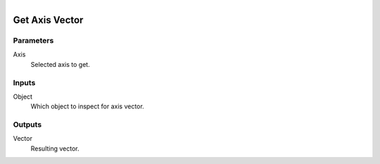 .. figure:: /images/logic_nodes/objects/object_data/ln-get_axis_vector.png
   :align: right
   :width: 215
   :alt: Get Axis Vector Node

.. _ln-get_axis_vector:

==============================
Get Axis Vector
==============================

Parameters
++++++++++++++++++++++++++++++

Axis
   Selected axis to get.

Inputs
++++++++++++++++++++++++++++++

Object
   Which object to inspect for axis vector.

Outputs
++++++++++++++++++++++++++++++

Vector
   Resulting vector.
